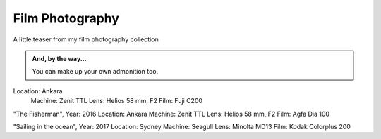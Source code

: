 
Film Photography
=====

A little teaser from my film photography collection 


.. image:: photography/photo1.jpg
  :width: 500
  :alt: Alternative text
  :align: center
  
  
.. admonition:: And, by the way...

   You can make up your own admonition too.
   
   
   
 
.. admonition:: Still time...
  Year: 2016
Location: Ankara
     Machine: Zenit TTL
     Lens: Helios 58 mm, F2
     Film: Fuji C200


.. image:: photography/photo2.jpg
  :width: 500
  :alt: Alternative text
  :align: center

"The Fisherman", 
Year: 2016
Location: Ankara
Machine: Zenit TTL
Lens: Helios 58 mm, F2
Film: Agfa Dia 100


.. image:: photography/photo3.jpg
  :width: 500
  :alt: Alternative text
  :align: center

"Sailing in the ocean", 
Year: 2017
Location: Sydney
Machine: Seagull
Lens: Minolta MD13
Film: Kodak Colorplus 200

